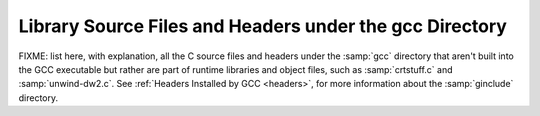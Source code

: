 ..
  Copyright 1988-2021 Free Software Foundation, Inc.
  This is part of the GCC manual.
  For copying conditions, see the GPL license file

.. _library-files:

Library Source Files and Headers under the gcc Directory
^^^^^^^^^^^^^^^^^^^^^^^^^^^^^^^^^^^^^^^^^^^^^^^^^^^^^^^^

FIXME: list here, with explanation, all the C source files and headers
under the :samp:`gcc` directory that aren't built into the GCC
executable but rather are part of runtime libraries and object files,
such as :samp:`crtstuff.c` and :samp:`unwind-dw2.c`.  See :ref:`Headers Installed by GCC <headers>`, for more information about the
:samp:`ginclude` directory.

